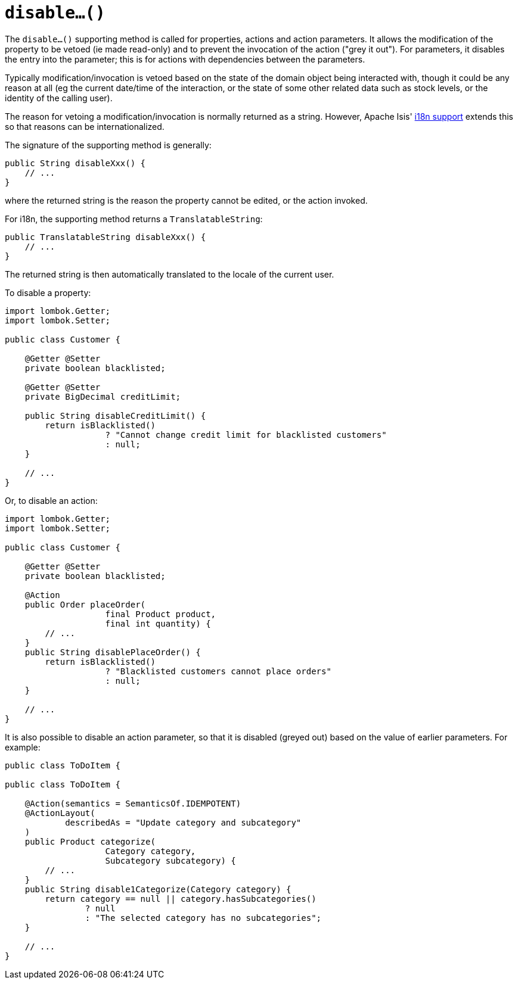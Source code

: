 [[disable]]
= `disable...()`

:Notice: Licensed to the Apache Software Foundation (ASF) under one or more contributor license agreements. See the NOTICE file distributed with this work for additional information regarding copyright ownership. The ASF licenses this file to you under the Apache License, Version 2.0 (the "License"); you may not use this file except in compliance with the License. You may obtain a copy of the License at. http://www.apache.org/licenses/LICENSE-2.0 . Unless required by applicable law or agreed to in writing, software distributed under the License is distributed on an "AS IS" BASIS, WITHOUT WARRANTIES OR  CONDITIONS OF ANY KIND, either express or implied. See the License for the specific language governing permissions and limitations under the License.



The `disable...()` supporting method is called for properties, actions and action parameters.
It allows the modification of the property to be vetoed (ie made read-only) and to prevent the invocation of the action ("grey it out").
For parameters, it disables the entry into the parameter; this is for actions with dependencies between the parameters.

Typically modification/invocation is vetoed based on the state of the domain object being interacted with, though it could be any reason at all (eg the current date/time of the interaction, or the state of some other related data such as stock levels, or the identity of the calling user).

The reason for vetoing a modification/invocation is normally returned as a string.
However, Apache Isis' xref:userguide:btb:i18n.adoc[i18n support] extends this so that reasons can be internationalized.

The signature of the supporting method is generally:

[source,java]
----
public String disableXxx() {
    // ...
}
----

where the returned string is the reason the property cannot be edited, or the action invoked.

For i18n, the supporting method returns a `TranslatableString`:

[source,java]
----
public TranslatableString disableXxx() {
    // ...
}
----

The returned string is then automatically translated to the locale of the current user.

To disable a property:

[source,java]
----
import lombok.Getter;
import lombok.Setter;

public class Customer {

    @Getter @Setter
    private boolean blacklisted;

    @Getter @Setter
    private BigDecimal creditLimit;

    public String disableCreditLimit() {
        return isBlacklisted()
                    ? "Cannot change credit limit for blacklisted customers"
                    : null;
    }

    // ...
}
----

Or, to disable an action:

[source,java]
----
import lombok.Getter;
import lombok.Setter;

public class Customer {

    @Getter @Setter
    private boolean blacklisted;

    @Action
    public Order placeOrder(
                    final Product product,
                    final int quantity) {
        // ...
    }
    public String disablePlaceOrder() {
        return isBlacklisted()
                    ? "Blacklisted customers cannot place orders"
                    : null;
    }

    // ...
}
----

It is also possible to disable an action parameter, so that it is disabled (greyed out) based on the value of earlier parameters.
For example:

[source,java]
----
public class ToDoItem {

public class ToDoItem {

    @Action(semantics = SemanticsOf.IDEMPOTENT)
    @ActionLayout(
            describedAs = "Update category and subcategory"
    )
    public Product categorize(
                    Category category,
                    Subcategory subcategory) {
        // ...
    }
    public String disable1Categorize(Category category) {
        return category == null || category.hasSubcategories()
                ? null
                : "The selected category has no subcategories";
    }

    // ...
}
----



